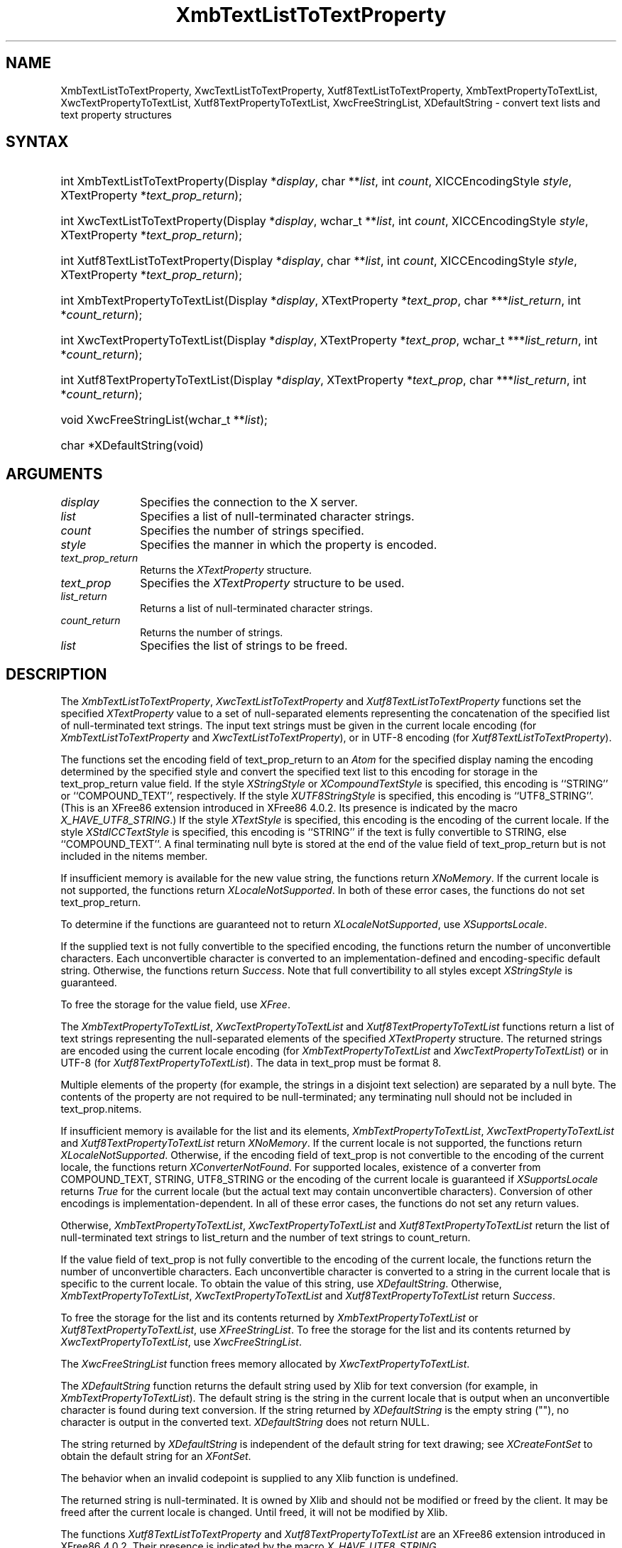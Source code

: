 '\" t
.\" Copyright \(co 1985, 1986, 1987, 1988, 1989, 1990, 1991, 1994, 1996 X Consortium
.\" Copyright \(co 2000  The XFree86 Project, Inc.
.\"
.\" Permission is hereby granted, free of charge, to any person obtaining
.\" a copy of this software and associated documentation files (the
.\" "Software"), to deal in the Software without restriction, including
.\" without limitation the rights to use, copy, modify, merge, publish,
.\" distribute, sublicense, and/or sell copies of the Software, and to
.\" permit persons to whom the Software is furnished to do so, subject to
.\" the following conditions:
.\"
.\" The above copyright notice and this permission notice shall be included
.\" in all copies or substantial portions of the Software.
.\"
.\" THE SOFTWARE IS PROVIDED "AS IS", WITHOUT WARRANTY OF ANY KIND, EXPRESS
.\" OR IMPLIED, INCLUDING BUT NOT LIMITED TO THE WARRANTIES OF
.\" MERCHANTABILITY, FITNESS FOR A PARTICULAR PURPOSE AND NONINFRINGEMENT.
.\" IN NO EVENT SHALL THE X CONSORTIUM BE LIABLE FOR ANY CLAIM, DAMAGES OR
.\" OTHER LIABILITY, WHETHER IN AN ACTION OF CONTRACT, TORT OR OTHERWISE,
.\" ARISING FROM, OUT OF OR IN CONNECTION WITH THE SOFTWARE OR THE USE OR
.\" OTHER DEALINGS IN THE SOFTWARE.
.\"
.\" Except as contained in this notice, the name of the X Consortium shall
.\" not be used in advertising or otherwise to promote the sale, use or
.\" other dealings in this Software without prior written authorization
.\" from the X Consortium.
.\"
.\" Copyright \(co 1985, 1986, 1987, 1988, 1989, 1990, 1991 by
.\" Digital Equipment Corporation
.\"
.\" Portions Copyright \(co 1990, 1991 by
.\" Tektronix, Inc.
.\"
.\" Permission to use, copy, modify and distribute this documentation for
.\" any purpose and without fee is hereby granted, provided that the above
.\" copyright notice appears in all copies and that both that copyright notice
.\" and this permission notice appear in all copies, and that the names of
.\" Digital and Tektronix not be used in in advertising or publicity pertaining
.\" to this documentation without specific, written prior permission.
.\" Digital and Tektronix makes no representations about the suitability
.\" of this documentation for any purpose.
.\" It is provided ``as is'' without express or implied warranty.
.\"
.\" $XFree86: xc/doc/man/X11/XTLTTProp.man,v 1.6 2003/04/28 22:17:57 herrb Exp $
.\" $XdotOrg: lib/X11/man/XmbTextListToTextProperty.man,v 1.1.4.2.2.1 2004-03-17 20:25:11 ago Exp $
.\"
.ds xT X Toolkit Intrinsics \- C Language Interface
.ds xW Athena X Widgets \- C Language X Toolkit Interface
.ds xL Xlib \- C Language X Interface
.ds xC Inter-Client Communication Conventions Manual
.na
.de Ds
.nf
.\\$1D \\$2 \\$1
.ft 1
.\".ps \\n(PS
.\".if \\n(VS>=40 .vs \\n(VSu
.\".if \\n(VS<=39 .vs \\n(VSp
..
.de De
.ce 0
.if \\n(BD .DF
.nr BD 0
.in \\n(OIu
.if \\n(TM .ls 2
.sp \\n(DDu
.fi
..
.de FD
.LP
.KS
.TA .5i 3i
.ta .5i 3i
.nf
..
.de FN
.fi
.KE
.LP
..
.de IN		\" send an index entry to the stderr
..
.de C{
.KS
.nf
.D
.\"
.\"	choose appropriate monospace font
.\"	the imagen conditional, 480,
.\"	may be changed to L if LB is too
.\"	heavy for your eyes...
.\"
.ie "\\*(.T"480" .ft L
.el .ie "\\*(.T"300" .ft L
.el .ie "\\*(.T"202" .ft PO
.el .ie "\\*(.T"aps" .ft CW
.el .ft R
.ps \\n(PS
.ie \\n(VS>40 .vs \\n(VSu
.el .vs \\n(VSp
..
.de C}
.DE
.R
..
.de Pn
.ie t \\$1\fB\^\\$2\^\fR\\$3
.el \\$1\fI\^\\$2\^\fP\\$3
..
.de ZN
.ie t \fB\^\\$1\^\fR\\$2
.el \fI\^\\$1\^\fP\\$2
..
.de hN
.ie t <\fB\\$1\fR>\\$2
.el <\fI\\$1\fP>\\$2
..
.de NT
.ne 7
.ds NO Note
.if \\n(.$>$1 .if !'\\$2'C' .ds NO \\$2
.if \\n(.$ .if !'\\$1'C' .ds NO \\$1
.ie n .sp
.el .sp 10p
.TB
.ce
\\*(NO
.ie n .sp
.el .sp 5p
.if '\\$1'C' .ce 99
.if '\\$2'C' .ce 99
.in +5n
.ll -5n
.R
..
.		\" Note End -- doug kraft 3/85
.de NE
.ce 0
.in -5n
.ll +5n
.ie n .sp
.el .sp 10p
..
.ny0
'\" t
.TH XmbTextListToTextProperty 3X11 __xorgversion__ "XLIB FUNCTIONS"
.SH NAME
XmbTextListToTextProperty, XwcTextListToTextProperty, Xutf8TextListToTextProperty, XmbTextPropertyToTextList, XwcTextPropertyToTextList, Xutf8TextPropertyToTextList, XwcFreeStringList, XDefaultString \- convert text lists and text property structures
.SH SYNTAX
.HP
int XmbTextListToTextProperty\^(\^Display *\fIdisplay\fP\^, char
**\fIlist\fP\^, int \fIcount\fP\^, XICCEncodingStyle \fIstyle\fP\^,
XTextProperty *\fItext_prop_return\fP\^); 
.HP
int XwcTextListToTextProperty\^(\^Display *\fIdisplay\fP\^, wchar_t
**\fIlist\fP\^, int \fIcount\fP\^, XICCEncodingStyle \fIstyle\fP\^,
XTextProperty *\fItext_prop_return\fP\^); 
.HP
int Xutf8TextListToTextProperty\^(\^Display *\fIdisplay\fP\^, char
**\fIlist\fP\^, int \fIcount\fP\^, XICCEncodingStyle \fIstyle\fP\^,
XTextProperty *\fItext_prop_return\fP\^); 
.HP
int XmbTextPropertyToTextList\^(\^Display *\fIdisplay\fP\^, XTextProperty
*\fItext_prop\fP\^, char ***\fIlist_return\fP\^, int *\fIcount_return\fP\^); 
.HP
int XwcTextPropertyToTextList\^(\^Display *\fIdisplay\fP\^, XTextProperty
*\fItext_prop\fP\^, wchar_t ***\fIlist_return\fP\^, int
*\fIcount_return\fP\^); 
.HP
int Xutf8TextPropertyToTextList\^(\^Display *\fIdisplay\fP\^, XTextProperty
*\fItext_prop\fP\^, char ***\fIlist_return\fP\^, int *\fIcount_return\fP\^); 
.HP
void XwcFreeStringList\^(\^wchar_t **\fIlist\fP\^); 
.HP
char *XDefaultString\^(void)
.SH ARGUMENTS
.IP \fIdisplay\fP 1i
Specifies the connection to the X server.
.IP \fIlist\fP 1i
Specifies a list of null-terminated character strings.
.IP \fIcount\fP 1i
Specifies the number of strings specified.
.IP \fIstyle\fP 1i
Specifies the manner in which the property is encoded.
.IP \fItext_prop_return\fP 1i
Returns the
.ZN XTextProperty
structure.
.IP \fItext_prop\fP 1i
Specifies the
.ZN XTextProperty
structure to be used.
.IP \fIlist_return\fP 1i
Returns a list of null-terminated character strings.
.ds Cn strings
.IP \fIcount_return\fP 1i
Returns the number of \*(Cn.
.IP \fIlist\fP 1i
Specifies the list of strings to be freed.
.SH DESCRIPTION
The
.ZN XmbTextListToTextProperty ,
.ZN XwcTextListToTextProperty
and
.ZN Xutf8TextListToTextProperty
functions set the specified 
.ZN XTextProperty
value to a set of null-separated elements representing the concatenation
of the specified list of null-terminated text strings. The input text
strings must be given in the current locale encoding (for
.ZN XmbTextListToTextProperty
and
.ZN XwcTextListToTextProperty ),
or in UTF-8 encoding (for
.ZN Xutf8TextListToTextProperty ).
.LP
The functions set the encoding field of text_prop_return to an
.ZN Atom 
for the specified display 
naming the encoding determined by the specified style
and convert the specified text list to this encoding for storage in
the text_prop_return value field.
If the style 
.ZN XStringStyle
or 
.ZN XCompoundTextStyle
is specified,
this encoding is ``STRING'' or ``COMPOUND_TEXT'', respectively.
If the style
.ZN XUTF8StringStyle
is specified,
this encoding is ``UTF8_STRING''. (This is an XFree86 extension introduced in
XFree86 4.0.2. Its presence is indicated by the macro
.ZN X_HAVE_UTF8_STRING .)
If the style 
.ZN XTextStyle
is specified,
this encoding is the encoding of the current locale.
If the style 
.ZN XStdICCTextStyle
is specified,
this encoding is ``STRING'' if the text is fully convertible to STRING,
else ``COMPOUND_TEXT''.
A final terminating null byte is stored at the end of the value field 
of text_prop_return but is not included in the nitems member.
.LP
If insufficient memory is available for the new value string,
the functions return 
.ZN XNoMemory .
If the current locale is not supported,
the functions return 
.ZN XLocaleNotSupported .
In both of these error cases,
the functions do not set text_prop_return.
.LP
To determine if the functions are guaranteed not to return
.ZN XLocaleNotSupported ,
use
.ZN XSupportsLocale .
.LP
If the supplied text is not fully convertible to the specified encoding,
the functions return the number of unconvertible characters.
Each unconvertible character is converted to an implementation-defined and
encoding-specific default string.
Otherwise, the functions return 
.ZN Success .
Note that full convertibility to all styles except 
.ZN XStringStyle
is guaranteed.
.LP
To free the storage for the value field, use
.ZN XFree .
.LP
The 
.ZN XmbTextPropertyToTextList ,
.ZN XwcTextPropertyToTextList
and 
.ZN Xutf8TextPropertyToTextList
functions return a list of text strings representing the
null-separated elements of the specified
.ZN XTextProperty
structure. The returned strings are encoded using the current locale encoding
(for
.ZN XmbTextPropertyToTextList
and
.ZN XwcTextPropertyToTextList )
or in UTF-8 (for
.ZN Xutf8TextPropertyToTextList ).
The data in text_prop must be format 8.
.LP
Multiple elements of the property (for example, the strings in a disjoint
text selection) are separated by a null byte.
The contents of the property are not required to be null-terminated;
any terminating null should not be included in text_prop.nitems.
.LP
If insufficient memory is available for the list and its elements,
.ZN XmbTextPropertyToTextList ,
.ZN XwcTextPropertyToTextList
and
.ZN Xutf8TextPropertyToTextList
return 
.ZN XNoMemory .
If the current locale is not supported,
the functions return
.ZN XLocaleNotSupported .
Otherwise, if the encoding field of text_prop is not convertible 
to the encoding of the current locale,
the functions return
.ZN XConverterNotFound .
For supported locales,
existence of a converter from COMPOUND_TEXT, STRING, UTF8_STRING
or the encoding of the current locale is guaranteed if
.ZN XSupportsLocale 
returns 
.ZN True
for the current locale (but the actual text
may contain unconvertible characters).
Conversion of other encodings is implementation-dependent.
In all of these error cases,
the functions do not set any return values.
.LP
Otherwise, 
.ZN XmbTextPropertyToTextList ,
.ZN XwcTextPropertyToTextList
and
.ZN Xutf8TextPropertyToTextList
return the list of null-terminated text strings to list_return
and the number of text strings to count_return.
.LP
If the value field of text_prop is not fully convertible to the
encoding of the current locale,
the functions return the number of unconvertible characters.
Each unconvertible character is converted to a string in the
current locale that is specific to the current locale.
To obtain the value of this string, 
use
.ZN XDefaultString .
Otherwise,
.ZN XmbTextPropertyToTextList ,
.ZN XwcTextPropertyToTextList
and
.ZN Xutf8TextPropertyToTextList
return 
.ZN Success .
.LP
To free the storage for the list and its contents returned by
.ZN XmbTextPropertyToTextList
or
.ZN Xutf8TextPropertyToTextList ,
use
.ZN XFreeStringList .
To free the storage for the list and its contents returned by
.ZN XwcTextPropertyToTextList ,
use
.ZN XwcFreeStringList .
.LP
The
.ZN XwcFreeStringList
function frees memory allocated by
.ZN XwcTextPropertyToTextList .
.LP
The
.ZN XDefaultString
function returns the default string used by Xlib for text conversion
(for example, in 
.ZN XmbTextPropertyToTextList ).
The default string is the string in the current locale that is output 
when an unconvertible character is found during text conversion.
If the string returned by
.ZN XDefaultString
is the empty string ("\^"),
no character is output in the converted text.
.ZN XDefaultString
does not return NULL.
.LP
The string returned by 
.ZN XDefaultString
is independent of the default string for text drawing;
see 
.ZN XCreateFontSet
to obtain the default string for an
.ZN XFontSet .
.LP
The behavior when an invalid codepoint is supplied to any Xlib function is
undefined.
.LP
The returned string is null-terminated.
It is owned by Xlib and should not be modified or freed by the client.
It may be freed after the current locale is changed.
Until freed, it will not be modified by Xlib.
.LP
The functions
.ZN Xutf8TextListToTextProperty
and
.ZN Xutf8TextPropertyToTextList
are an XFree86 extension introduced in XFree86 4.0.2. Their presence is
indicated by the macro
.ZN X_HAVE_UTF8_STRING .
.SH STRUCTURES
The
.ZN XTextProperty
structure contains:
.LP
.Ds 0
.TA .5i 2.5i
.ta .5i 2.5i
typedef struct {
	unsigned char *value;	/\(** property data */
	Atom encoding;	/\(** type of property */
	int format;	/\(** 8, 16, or 32 */
	unsigned long nitems;	/\(** number of items in value */
} XTextProperty;
.De
.LP
The
.ZN XICCEncodingStyle
structure contains:
.LP
.TS
lw(.5i) lw(2i) lw(2.5i).
T{
\&#define
T}	T{
.ZN XNoMemory
T}	T{
\-1
T}
T{
\&#define
T}	T{
.ZN XLocaleNotSupported
T}	T{
\-2
T}
T{
\&#define
T}	T{
.ZN XConverterNotFound
T}	T{
\-3
T}
.TE
.Ds 0
.TA .5i 2.5i
.ta .5i 2.5i
typedef enum {
	XStringStyle,		/\(** STRING */
	XCompoundTextStyle,	/\(** COMPOUND_TEXT */
	XTextStyle,		/\(** text in owner's encoding (current locale) */
	XStdICCTextStyle,	/\(** STRING, else COMPOUND_TEXT */
	XUTF8StringStyle	/\(** UTF8_STRING */
} XICCEncodingStyle;
.De
.SH "SEE ALSO"
XSetTextProperty(3X11),
XStringListToTextProperty(3X11)
.br
\fI\*(xL\fP
